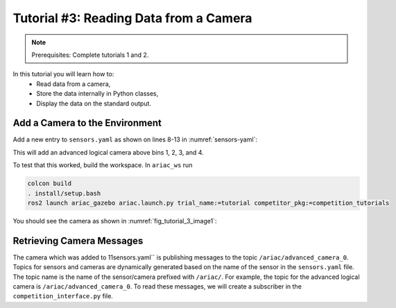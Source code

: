
.. _TUTORIAL_3:

======================================
Tutorial #3: Reading Data from a Camera
======================================

.. note::
  Prerequisites: Complete tutorials 1 and 2.


In this tutorial you will learn how to:
  - Read data from a camera, 
  - Store the data internally in Python classes,
  - Display the data on the standard output.


Add a Camera to the Environment
--------------------------------

Add a new entry to  ``sensors.yaml`` as shown on lines 8-13 in :numref:`sensors-yaml`:

.. code-block:: yaml
    :caption: sensors.yaml
    :name: sensors-yaml
    :emphasize-lines: 8, 9, 10, 11, 12, 13
    :linenos:
    
    sensors:
        breakbeam_0:
            type: break_beam
            visualize_fov: true
            pose:
                xyz: [-0.36, 3.5, 0.88]
                rpy: [0, 0, pi]
        advanced_camera_0:
            type: advanced_logical_camera
            visualize_fov: true
            pose:
                xyz: [-2.286, 2.96, 1.8]
                rpy: [pi, pi/2, 0]



This will add an advanced logical camera above bins 1, 2, 3, and 4.


To test that this worked, build the workspace. In ``ariac_ws`` run

.. code-block:: bash

  colcon build
  . install/setup.bash
  ros2 launch ariac_gazebo ariac.launch.py trial_name:=tutorial competitor_pkg:=competition_tutorials


You should see the camera as shown in :numref:`fig_tutorial_3_image1`:


Retrieving Camera Messages
----------------------------

The camera which was added to 11sensors.yaml`` is publishing messages to the topic ``/ariac/advanced_camera_0``. Topics for sensors and cameras are dynamically generated based on the name of the sensor in the ``sensors.yaml`` file. The topic name is the name of the sensor/camera prefixed with ``/ariac/``. For example, the topic for the advanced logical camera is ``/ariac/advanced_camera_0``.
To read these messages, we will create a subscriber in the ``competition_interface.py`` file.
